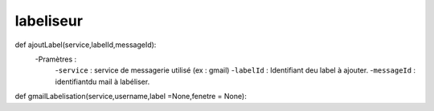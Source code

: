 .. GmailAddon documentation master file, created by
   sphinx-quickstart on Mon Oct 29 09:36:13 2018.
   You can adapt this file completely to your liking, but it should at least
   contain the root `toctree` directive.

labeliseur
======================================
def ajoutLabel(service,labelId,messageId):
    	-Pramètres :
            -``service`` : service de messagerie utilisé (ex : gmail)
            -``labelId`` : Identifiant deu label à ajouter.
            -``messageId`` : identifiantdu mail à labéliser.
            
def gmailLabelisation(service,username,label =None,fenetre = None):
